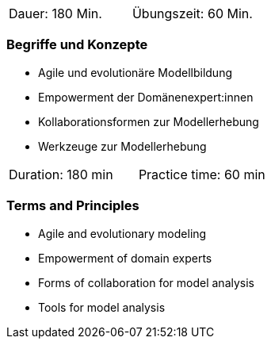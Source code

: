 
// tag::DE[]
|===
| Dauer: 180 Min. | Übungszeit: 60 Min.
|===

=== Begriffe und Konzepte
- Agile und evolutionäre Modellbildung
- Empowerment der Domänenexpert:innen
- Kollaborationsformen zur Modellerhebung
- Werkzeuge zur Modellerhebung


// end::DE[]

// tag::EN[]
|===
| Duration: 180 min | Practice time: 60 min
|===

=== Terms and Principles
- Agile and evolutionary modeling
- Empowerment of domain experts
- Forms of collaboration for model analysis
- Tools for model analysis

// end::EN[]
